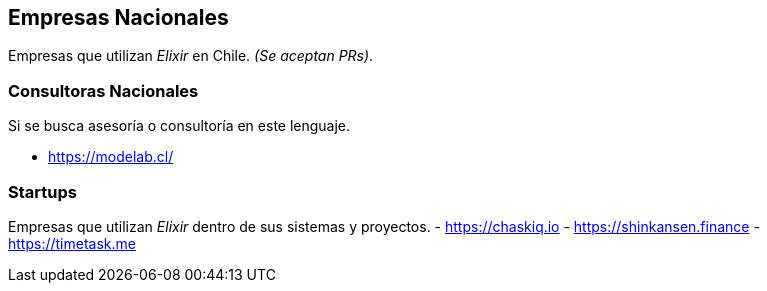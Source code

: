 
## Empresas Nacionales

Empresas que utilizan _Elixir_ en Chile. _(Se aceptan PRs)_.

### Consultoras Nacionales

Si se busca asesoría o consultoría en este lenguaje.

- https://modelab.cl/

### Startups

Empresas que utilizan _Elixir_ dentro de sus sistemas
y proyectos.
- https://chaskiq.io
- https://shinkansen.finance
- https://timetask.me
